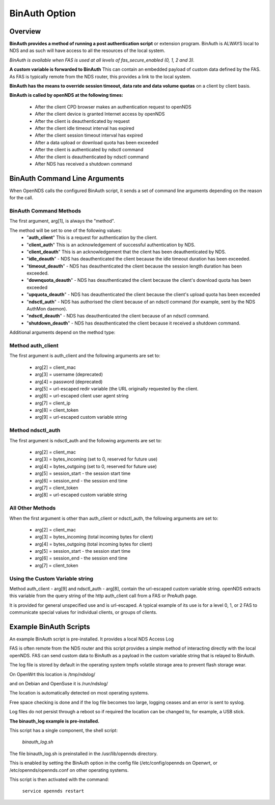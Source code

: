 BinAuth Option
=================

Overview
********

**BinAuth provides a method of running a post authentication script** or extension program. BinAuth is ALWAYS local to NDS and as such will have access to all the resources of the local system.

*BinAuth is available when FAS is used at all levels of fas_secure_enabled (0, 1, 2 and 3).*

**A custom variable is forwarded to BinAuth** This can contain an embedded payload of custom data defined by the FAS. As FAS is typically remote from the NDS router, this provides a link to the local system.

**BinAuth has the means to override session timeout, data rate and data volume quotas** on a client by client basis.

**BinAuth is called by openNDS at the following times:**

 * After the client CPD browser makes an authentication request to openNDS
 * After the client device is granted Internet access by openNDS
 * After the client is deauthenticated by request
 * After the client idle timeout interval has expired
 * After the client session timeout interval has expired
 * After a data upload or download quota has been exceeded
 * After the client is authenticated by ndsctl command
 * After the client is deauthenticated by ndsctl command
 * After NDS has received a shutdown command

BinAuth Command Line Arguments
******************************

When OpenNDS calls the configured BinAuth script, it sends a set of command line arguments depending on the reason for the call.

BinAuth Command Methods
-----------------------

The first argument, arg[1], is always the "method".

The method will be set to one of the following values:
 * "**auth_client**" This is a request for authentication by the client.
 * "**client_auth**" This is an acknowledgement of successful authentication by NDS.
 * "**client_deauth**" This is an acknowledgement that the client has been deauthenticated by NDS.
 * "**idle_deauth**" - NDS has deauthenticated the client because the idle timeout duration has been exceeded.
 * "**timeout_deauth**" - NDS has deauthenticated the client because the session length duration has been exceeded.
 * "**downquota_deauth**" - NDS has deauthenticated the client because the client's download quota has been exceeded
 * "**upquota_deauth**" - NDS has deauthenticated the client because the client's upload quota has been exceeded
 * "**ndsctl_auth**" - NDS has authorised the client because of an ndsctl command (for example, sent by the NDS AuthMon daemon).
 * "**ndsctl_deauth**" - NDS has deauthenticated the client because of an ndsctl command.
 * "**shutdown_deauth**" - NDS has deauthenticated the client because it received a shutdown command.

Additional arguments depend on the method type:

Method auth_client
------------------
The first argument is auth_client and the following arguments are set to:

 * arg[2] = client_mac
 * arg[3] = username (deprecated)
 * arg[4] = password (deprecated)
 * arg[5] = url-escaped redir variable (the URL originally requested by the client.
 * arg[6] = url-escaped client user agent string
 * arg[7] = client_ip
 * arg[8] = client_token
 * arg[9] = url-escaped custom variable string

Method ndsctl_auth
------------------
The first argument is ndsctl_auth and the following arguments are set to:

 * arg[2] = client_mac
 * arg[3] = bytes_incoming (set to 0, reserved for future use)
 * arg[4] = bytes_outgoing (set to 0, reserved for future use)
 * arg[5] = session_start - the session start time 
 * arg[6] = session_end - the session end time
 * arg[7] = client_token
 * arg[8] = url-escaped custom variable string

All Other Methods
-----------------
When the first argument is other than auth_client or ndsctl_auth, the following arguments are set to:

 * arg[2] = client_mac
 * arg[3] = bytes_incoming (total incoming bytes for client)
 * arg[4] = bytes_outgoing (total incoming bytes for client)
 * arg[5] = session_start - the session start time 
 * arg[6] = session_end - the session end time
 * arg[7] = client_token

Using the Custom Variable string
--------------------------------
Method auth_client - arg[9] and ndsctl_auth - arg[8], contain the url-escaped custom variable string. openNDS extracts this variable from the query string of the http auth_client call from a FAS or PreAuth page.

It is provided for general unspecified use and is url-escaped.
A typical example of its use is for a level 0, 1, or 2 FAS to communicate special values for individual clients, or groups of clients.

Example BinAuth Scripts
***********************
An example BinAuth script is pre-installed.
It provides a local NDS Access Log

FAS is often remote from the NDS router and this script provides a simple method of interacting directly with the local openNDS. FAS can send custom data to BinAuth as a payload in the custom variable string that is relayed to BinAuth.

The log file is stored by default in the operating system tmpfs volatile storage area to prevent flash storage wear.

On OpenWrt this location is /tmp/ndslog/

and on Debian and OpenSuse it is /run/ndslog/

The location is automatically detected on most operating systems.

Free space checking is done and if the log file becomes too large, logging ceases and an error is sent to syslog.

Log files do not persist through a reboot so if required the location can be changed to, for example, a USB stick.

**The binauth_log example is pre-installed.**

This script has a single component, the shell script:

 *binauth_log.sh*

The file binauth_log.sh is preinstalled in the /usr/lib/opennds directory.

This is enabled by setting the BinAuth option in the config file (/etc/config/opennds on Openwrt, or /etc/opennds/opennds.conf on other operating systems.

This script is then activated with the command:

    ``service opennds restart``
